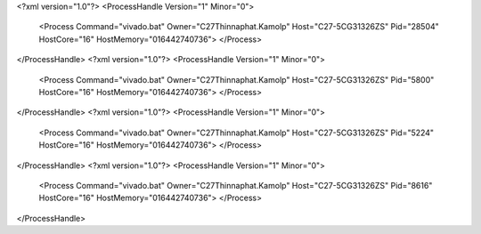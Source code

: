 <?xml version="1.0"?>
<ProcessHandle Version="1" Minor="0">
    <Process Command="vivado.bat" Owner="C27Thinnaphat.Kamolp" Host="C27-5CG31326ZS" Pid="28504" HostCore="16" HostMemory="016442740736">
    </Process>
</ProcessHandle>
<?xml version="1.0"?>
<ProcessHandle Version="1" Minor="0">
    <Process Command="vivado.bat" Owner="C27Thinnaphat.Kamolp" Host="C27-5CG31326ZS" Pid="5800" HostCore="16" HostMemory="016442740736">
    </Process>
</ProcessHandle>
<?xml version="1.0"?>
<ProcessHandle Version="1" Minor="0">
    <Process Command="vivado.bat" Owner="C27Thinnaphat.Kamolp" Host="C27-5CG31326ZS" Pid="5224" HostCore="16" HostMemory="016442740736">
    </Process>
</ProcessHandle>
<?xml version="1.0"?>
<ProcessHandle Version="1" Minor="0">
    <Process Command="vivado.bat" Owner="C27Thinnaphat.Kamolp" Host="C27-5CG31326ZS" Pid="8616" HostCore="16" HostMemory="016442740736">
    </Process>
</ProcessHandle>
